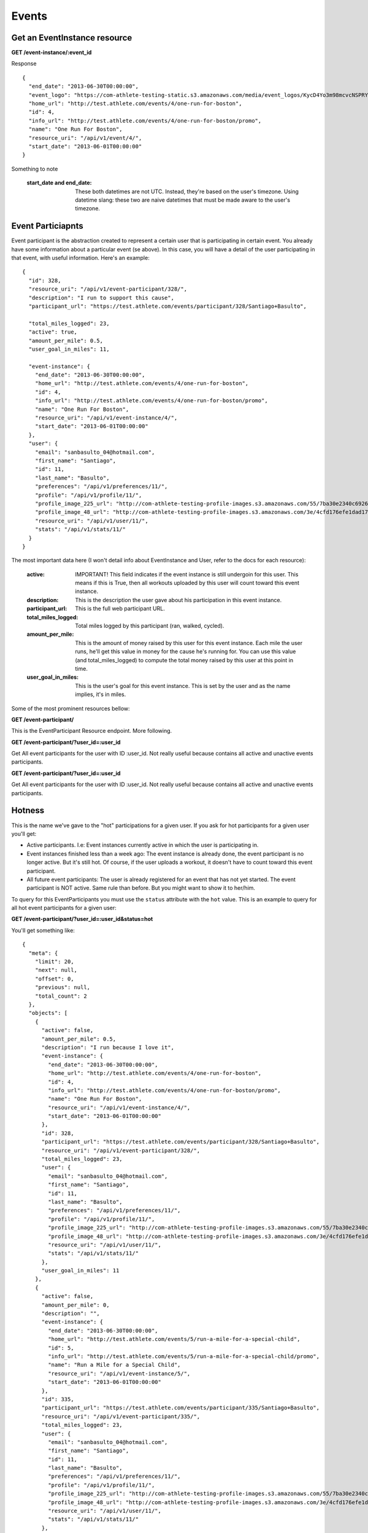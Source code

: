 Events
========

Get an EventInstance resource
-----------------------------

**GET /event-instance/:event_id**

Response

::

    {
      "end_date": "2013-06-30T00:00:00",
      "event_logo": "https://com-athlete-testing-static.s3.amazonaws.com/media/event_logos/KycD4Yo3m98mcvcNSPRY3C.png",
      "home_url": "http://test.athlete.com/events/4/one-run-for-boston",
      "id": 4,
      "info_url": "http://test.athlete.com/events/4/one-run-for-boston/promo",
      "name": "One Run For Boston",
      "resource_uri": "/api/v1/event/4/",
      "start_date": "2013-06-01T00:00:00"
    }

Something to note

    :start_date and end_date: These both datetimes are not UTC. Instead, they're based on the user's timezone. Using datetime slang: these two are naive datetimes that must be made aware to the user's timezone.

Event Particiapnts
-----------------------------

Event participant is the abstraction created to represent a certain user that is participating in certain event. You already have some information about a particular event (se above). In this case, you will have a detail of the user participating in that event, with useful information. Here's an example:

::

    {
      "id": 328,
      "resource_uri": "/api/v1/event-participant/328/",
      "description": "I run to support this cause",
      "participant_url": "https://test.athlete.com/events/participant/328/Santiago+Basulto",

      "total_miles_logged": 23,
      "active": true,
      "amount_per_mile": 0.5,
      "user_goal_in_miles": 11,

      "event-instance": {
        "end_date": "2013-06-30T00:00:00",
        "home_url": "http://test.athlete.com/events/4/one-run-for-boston",
        "id": 4,
        "info_url": "http://test.athlete.com/events/4/one-run-for-boston/promo",
        "name": "One Run For Boston",
        "resource_uri": "/api/v1/event-instance/4/",
        "start_date": "2013-06-01T00:00:00"
      },
      "user": {
        "email": "sanbasulto_04@hotmail.com",
        "first_name": "Santiago",
        "id": 11,
        "last_name": "Basulto",
        "preferences": "/api/v1/preferences/11/",
        "profile": "/api/v1/profile/11/",
        "profile_image_225_url": "http://com-athlete-testing-profile-images.s3.amazonaws.com/55/7ba30e2340c692647d206b7b955499/perfil.jpg",
        "profile_image_48_url": "http://com-athlete-testing-profile-images.s3.amazonaws.com/3e/4cfd176efe1dad173f4e33d81cc570/perfil.jpg",
        "resource_uri": "/api/v1/user/11/",
        "stats": "/api/v1/stats/11/"
      }
    }

The most important data here (I won't detail info about EventInstance and User, refer to the docs for each resource):

    :active: IMPORTANT! This field indicates if the event instance is still undergoin for this user. This means if this is True, then all workouts uploaded by this user will count toward this event instance.
    :description: This is the description the user gave about his participation in this event instance.
    :participant_url: This is the full web participant URL.
    :total_miles_logged: Total miles logged by this participant (ran, walked, cycled).
    :amount_per_mile: This is the amount of money raised by this user for this event instance. Each mile the user runs, he'll get this value in money for the cause he's running for. You can use this value (and total_miles_logged) to compute the total money raised by this user at this point in time.
    :user_goal_in_miles: This is the user's goal for this event instance. This is set by the user and as the name implies, it's in miles.

Some of the most prominent resources bellow:

**GET /event-participant/**

This is the EventParticipant Resource endpoint. More following.

**GET /event-participant/?user_id=:user_id**

Get All event participants for the user with ID :user_id. Not really useful because contains all active and unactive events participants.

**GET /event-participant/?user_id=:user_id**

Get All event participants for the user with ID :user_id. Not really useful because contains all active and unactive events participants.

Hotness
-------

This is the name we've gave to the "hot" participations for a given user. If you ask for hot participants for a given user you'll get:

* Active participants. I.e: Event instances currently active in which the user is participating in.
* Event instances finished less than a week ago: The event instance is already done, the event participant is no longer active. But it's still hot. Of course, if the user uploads a workout, it doesn't have to count toward this event participant.
* All future event participants: The user is already registered for an event that has not yet started. The event participant is NOT active. Same rule than before. But you might want to show it to her/him.

To query for this EventParticipants you must use the ``status`` attribute with the ``hot`` value. This is an example to query for all hot event participants for a given user:

**GET /event-participant/?user_id=:user_id&status=hot**

You'll get something like:

::

    {
      "meta": {
        "limit": 20,
        "next": null,
        "offset": 0,
        "previous": null,
        "total_count": 2
      },
      "objects": [
        {
          "active": false,
          "amount_per_mile": 0.5,
          "description": "I run because I love it",
          "event-instance": {
            "end_date": "2013-06-30T00:00:00",
            "home_url": "http://test.athlete.com/events/4/one-run-for-boston",
            "id": 4,
            "info_url": "http://test.athlete.com/events/4/one-run-for-boston/promo",
            "name": "One Run For Boston",
            "resource_uri": "/api/v1/event-instance/4/",
            "start_date": "2013-06-01T00:00:00"
          },
          "id": 328,
          "participant_url": "https://test.athlete.com/events/participant/328/Santiago+Basulto",
          "resource_uri": "/api/v1/event-participant/328/",
          "total_miles_logged": 23,
          "user": {
            "email": "sanbasulto_04@hotmail.com",
            "first_name": "Santiago",
            "id": 11,
            "last_name": "Basulto",
            "preferences": "/api/v1/preferences/11/",
            "profile": "/api/v1/profile/11/",
            "profile_image_225_url": "http://com-athlete-testing-profile-images.s3.amazonaws.com/55/7ba30e2340c692647d206b7b955499/perfil.jpg",
            "profile_image_48_url": "http://com-athlete-testing-profile-images.s3.amazonaws.com/3e/4cfd176efe1dad173f4e33d81cc570/perfil.jpg",
            "resource_uri": "/api/v1/user/11/",
            "stats": "/api/v1/stats/11/"
          },
          "user_goal_in_miles": 11
        },
        {
          "active": false,
          "amount_per_mile": 0,
          "description": "",
          "event-instance": {
            "end_date": "2013-06-30T00:00:00",
            "home_url": "http://test.athlete.com/events/5/run-a-mile-for-a-special-child",
            "id": 5,
            "info_url": "http://test.athlete.com/events/5/run-a-mile-for-a-special-child/promo",
            "name": "Run a Mile for a Special Child",
            "resource_uri": "/api/v1/event-instance/5/",
            "start_date": "2013-06-01T00:00:00"
          },
          "id": 335,
          "participant_url": "https://test.athlete.com/events/participant/335/Santiago+Basulto",
          "resource_uri": "/api/v1/event-participant/335/",
          "total_miles_logged": 23,
          "user": {
            "email": "sanbasulto_04@hotmail.com",
            "first_name": "Santiago",
            "id": 11,
            "last_name": "Basulto",
            "preferences": "/api/v1/preferences/11/",
            "profile": "/api/v1/profile/11/",
            "profile_image_225_url": "http://com-athlete-testing-profile-images.s3.amazonaws.com/55/7ba30e2340c692647d206b7b955499/perfil.jpg",
            "profile_image_48_url": "http://com-athlete-testing-profile-images.s3.amazonaws.com/3e/4cfd176efe1dad173f4e33d81cc570/perfil.jpg",
            "resource_uri": "/api/v1/user/11/",
            "stats": "/api/v1/stats/11/"
          },
          "user_goal_in_miles": 0
        }
      ]
    }
